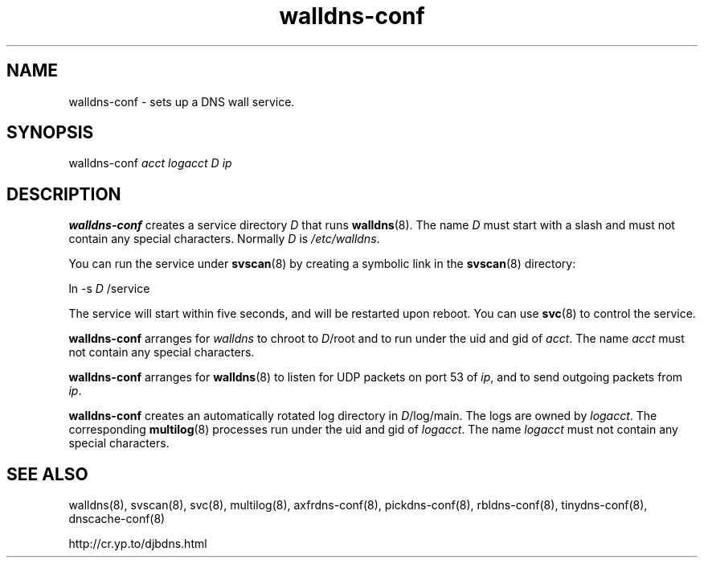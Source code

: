 .TH walldns-conf 8

.SH NAME
walldns-conf \- sets up a DNS wall service.

.SH SYNOPSIS
walldns-conf 
.I acct
.I logacct
.I D
.I ip

.SH DESCRIPTION
.B walldns-conf
creates a service directory 
.I D
that runs
.BR walldns (8).
The name 
.I D
must start with a slash
and must not contain any special characters.
Normally 
.I D
is 
.IR /etc/walldns .

You can run the service under
.BR svscan (8)
by creating a symbolic link in the 
.BR svscan (8)
directory:

ln -s 
.I D
/service

The service will start within five seconds,
and will be restarted upon reboot.
You can use
.BR svc (8)
to control the service.

.B walldns-conf
arranges for 
.I walldns
to chroot to 
.IR D /root
and to run under the uid and gid of
.IR acct .
The name
.I acct
must not contain any special characters.

.B walldns-conf
arranges for 
.BR walldns (8)
to listen for UDP packets on port 53 of 
.IR ip ,
and to send outgoing packets from
.IR ip .

.B walldns-conf
creates an automatically rotated log directory in
.IR D /log/main.
The logs are owned by 
.IR logacct .
The corresponding 
.BR multilog (8)
processes run under the uid and gid of 
.IR logacct .
The name
.I logacct
must not contain any special characters.

.SH SEE ALSO
walldns(8),
svscan(8),
svc(8),
multilog(8),
axfrdns-conf(8),
pickdns-conf(8),
rbldns-conf(8),
tinydns-conf(8),
dnscache-conf(8)

http://cr.yp.to/djbdns.html
